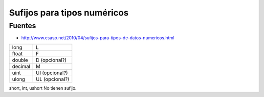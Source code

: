 .. _reference-programacion-csharp-sufijos_tipos_numericos:

############################
Sufijos para tipos numéricos
############################

Fuentes
*******

* http://www.esasp.net/2010/04/sufijos-para-tipos-de-datos-numericos.html

========    ==============
long        L
float       F
double      D (opcional?)
decimal     M
uint        UI (opcional?)
ulong       UL (opcional?)
========    ==============

short, int, ushort  No tienen sufijo.
